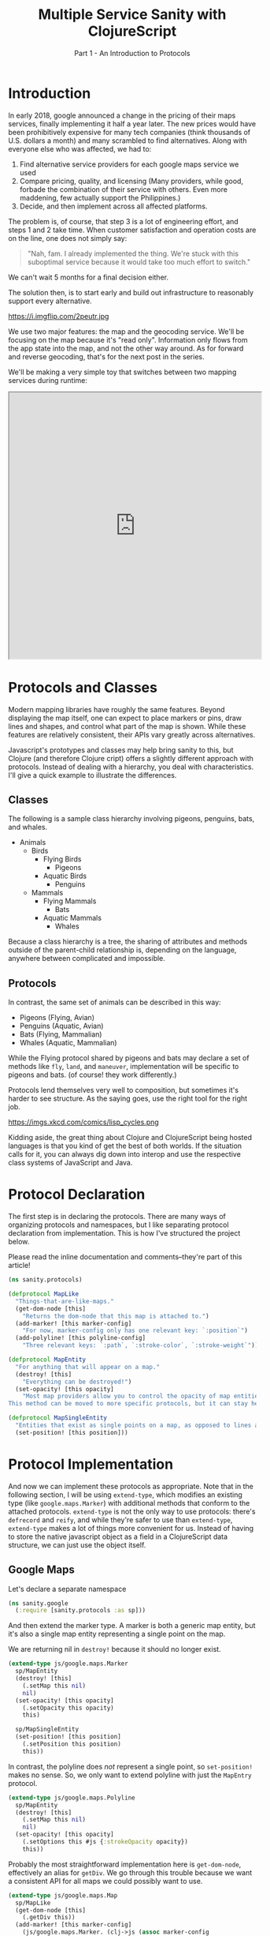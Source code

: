 #+TITLE: Multiple Service Sanity with ClojureScript
#+SUBTITLE: Part 1 - An Introduction to Protocols

* Introduction

In early 2018, google announced a change in the pricing of their maps services,
finally implementing it half a year later. The new prices would have been
prohibitively expensive for many tech companies (think thousands of U.S. dollars a
month) and many scrambled to find alternatives. Along with everyone else who was
affected, we had to:

1. Find alternative service providers for each google maps service we used
2. Compare pricing, quality, and licensing (Many providers, while good, forbade
   the combination of their service with others. Even more maddening, few
   actually support the Philippines.)
3. Decide, and then implement across all affected platforms.

The problem is, of course, that step 3 is a lot of engineering effort, and steps
1 and 2 take time. When customer satisfaction and operation costs are on the
line, one does not simply say:

#+BEGIN_QUOTE
"Nah, fam. I already implemented the thing. We're stuck with this suboptimal
service because it would take too much effort to switch."
#+END_QUOTE

We can't wait 5 months for a final decision either.

The solution then, is to start early and build out infrastructure to reasonably
support every alternative.

#+CAPTION: Sometimes, overengineering IS the answer.
https://i.imgflip.com/2peutr.jpg

We use two major features: the map and the geocoding service. We'll be focusing
on the map because it's "read only". Information only flows from the app state
into the map, and not the other way around. As for forward and reverse
geocoding, that's for the next post in the series.

We'll be making a very simple toy that switches between two mapping services
during runtime:

#+BEGIN_EXPORT html
<iframe style="width: 512px; height: 540px"= src="https://by-implication.github.io/multimap-sanity/";></iframe>
#+END_EXPORT

* Protocols and Classes

Modern mapping libraries have roughly the same features. Beyond displaying the
map itself, one can expect to place markers or pins, draw lines and shapes, and
control what part of the map is shown. While these features are relatively
consistent, their APIs vary greatly across alternatives.

Javascript's prototypes and classes may help bring sanity to this, but Clojure
(and therefore Clojure cript) offers a slightly different approach with
protocols. Instead of dealing with a hierarchy, you deal with characteristics.
I'll give a quick example to illustrate the differences.

** Classes

The following is a sample class hierarchy involving pigeons, penguins, bats, and whales.

- Animals
  - Birds
    - Flying Birds
      - Pigeons
    - Aquatic Birds
      - Penguins
  - Mammals
    - Flying Mammals
      - Bats
    - Aquatic Mammals
      - Whales

Because a class hierarchy is a tree, the sharing of attributes and methods
outside of the parent-child relationship is, depending on the language, anywhere
between complicated and impossible.

** Protocols

In contrast, the same set of animals can be described in this way:

- Pigeons (Flying, Avian)
- Penguins (Aquatic, Avian)
- Bats (Flying, Mammalian)
- Whales (Aquatic, Mammalian)

While the Flying protocol shared by pigeons and bats may declare a set of
methods like ~fly~, ~land~, and ~maneuver~, implementation will be specific to
pigeons and bats. (of course! they work differently.)

Protocols lend themselves very well to composition, but sometimes it's harder to
see structure. As the saying goes, use the right tool for the right job.

#+CAPTION: Except for lisp. Lisp is always the right tool.
https://imgs.xkcd.com/comics/lisp_cycles.png

Kidding aside, the great thing about Clojure and ClojureScript being hosted
languages is that you kind of get the best of both worlds. If the situation
calls for it, you can always dig down into interop and use the respective class
systems of JavaScript and Java.

* Protocol Declaration

The first step is in declaring the protocols. There are many ways of organizing
protocols and namespaces, but I like separating protocol declaration from
implementation. This is how I've structured the project below.

Please read the inline documentation and comments--they're part of this article!

#+BEGIN_SRC clojure
(ns sanity.protocols)

(defprotocol MapLike
  "Things-that-are-like-maps."
  (get-dom-node [this]
    "Returns the dom-node that this map is attached to.")
  (add-marker! [this marker-config]
    "For now, marker-config only has one relevant key: `:position`")
  (add-polyline! [this polyline-config]
    "Three relevant keys: `:path`, `:stroke-color`, `:stroke-weight`"))

(defprotocol MapEntity
  "For anything that will appear on a map."
  (destroy! [this]
    "Everything can be destroyed!")
  (set-opacity! [this opacity]
    "Most map providers allow you to control the opacity of map entities.
This method can be moved to more specific protocols, but it can stay here."))

(defprotocol MapSingleEntity
  "Entities that exist as single points on a map, as opposed to lines and polygons."
  (set-position! [this position]))
#+END_SRC

* Protocol Implementation

And now we can implement these protocols as appropriate. Note that in the
following section, I will be using ~extend-type~, which modifies an existing
type (like ~google.maps.Marker~) with additional methods that conform to the
attached protocols. ~extend-type~ is not the only way to use protocols: there's
~defrecord~ and ~reify~, and while they're safer to use than ~extend-type~,
~extend-type~ makes a lot of things more convenient for us. Instead of having to
store the native javascript object as a field in a ClojureScript data structure,
we can just use the object itself.

** Google Maps

Let's declare a separate namespace

#+BEGIN_SRC clojure
(ns sanity.google
  (:require [sanity.protocols :as sp]))
#+END_SRC

And then extend the marker type. A marker is both a generic map entity, but it's
also a single map entity representing a single point on the map.

We are returning nil in ~destroy!~ because it should no longer exist.

#+BEGIN_SRC clojure
(extend-type js/google.maps.Marker
  sp/MapEntity
  (destroy! [this]
    (.setMap this nil)
    nil)
  (set-opacity! [this opacity]
    (.setOpacity this opacity)
    this)

  sp/MapSingleEntity
  (set-position! [this position]
    (.setPosition this position)
    this))
#+END_SRC

In contrast, the polyline does /not/ represent a single point, so
~set-position!~ makes no sense. So, we only want to extend polyline with just
the ~MapEntry~ protocol.

#+BEGIN_SRC clojure
(extend-type js/google.maps.Polyline
  sp/MapEntity
  (destroy! [this]
    (.setMap this nil)
    nil)
  (set-opacity! [this opacity]
    (.setOptions this #js {:strokeOpacity opacity})
    this))
#+END_SRC

Probably the most straightforward implementation here is ~get-dom-node~,
effectively an alias for ~getDiv~. We go through this trouble because we want a
consistent API for all maps we could possibly want to use.

#+BEGIN_SRC clojure
(extend-type js/google.maps.Map
  sp/MapLike
  (get-dom-node [this]
    (.getDiv this))
  (add-marker! [this marker-config]
    (js/google.maps.Marker. (clj->js (assoc marker-config
                                            :map this))))
  (add-polyline! [this polyline-config]
    (js/google.maps.Polyline. (clj->js (assoc polyline-config
                                              :map this)))))
#+END_SRC

Finally, we explicitly define a ~new-google-map~ function to instantiate a...
new google map. We could have named this as simply ~new-map~ to allow for
consistency of this "constructor" function across the other services, but in
this case it's important to be very clear about what it is you're constructing.

#+BEGIN_SRC clojure
(defn new-google-map [map-config]
  (let [{:keys [dom-node center zoom]} map-config]
    (js/google.maps.Map. dom-node
                         #js {:center (clj->js center)
                              :zoom zoom})))
#+END_SRC

** Mapbox

Now let's implement the same protocol for mapbox. Notice that in our namespace
declaration, ~mapbox-gl~ is in the require statement. Unlike google maps, mapbox
exists as an npm library. Unfortunately, it's huge--it takes up about 23% the
size of final sakay webapp artifact, (in contrast, ClojureScript takes up 17%,
and the sakay-specific code is another 17%) but there's not much we can do about that.

#+BEGIN_SRC clojure
(ns sanity.mapbox
  (:require [sanity.protocols :as sp]
            ["mapbox-gl" :as mapbox]))
#+END_SRC

Mapbox markers are interesting. They're actually dom elements that are
positioned relative to the map. So, to set the marker's opacity, we can just
apply css styling. I'll leave the implementation of this method as an exercise
for the reader.

#+BEGIN_SRC clojure
(extend-type mapbox/Marker
  sp/MapEntity
  (destroy! [this]
    (.remove this)
    nil)
  (set-opacity! [this opacity]
    this)

  sp/MapSingleEntity
  (set-position! [this {:keys [lat lng]}]
    ;; Unfortunately, mapbox and google maps do not agree
    ;; on the representation of map positions.
    (.setLngLat this #js {:lon lng :lat lat})
    this))
#+END_SRC

Mapbox doesn't have polylines as a first-class entity, so we have to make a
record that implements the appropriate protocols. You can think of records as
clojure maps that have methods associated with them.

#+BEGIN_SRC clojure
(defrecord MapboxPolyline [street-map id]
  sp/MapEntity
  (destroy! [this]
    (when (.getLayer street-map id)
      (.removeLayer street-map id))
    (when (.getSource street-map id)
      (.removeSource street-map id)))
  (set-opacity! [this opacity]
    (.setPaintProperty street-map id "line-opacity" opacity)))
#+END_SRC

And since polylines aren't a first-class entity, "constructing" it is a little
different. Also notice the trivially simple implementation for ~get-dom-node~.

#+BEGIN_SRC clojure
(extend-type mapbox/Map
  sp/MapLike
  (get-dom-node [this]
    (.getContainer this))
  (add-marker! [this {:keys [position] :as marker-config}]
    (-> (mapbox/Marker. #js {})
        (sp/set-position! position)
        (.addTo this)))
  (add-polyline! [this {path :path
                        stroke-color :strokeColor
                        stroke-weight :strokeWeight
                        :as polyline-config}]
    ;; This bit is long because mapbox treats polylines differently from google maps.
    ;; Remember what I said about vastly different APIs? :P
    (let [polyline-id (random-uuid)
          line-source {:type "geojson"
                       :data {:type     "Feature"
                              :geometry {:type        "LineString"
                                         :properties  {}
                                         :coordinates (map (fn [{:keys [lat lng]}]
                                                             [lng lat])
                                                           path)}}}
          line-layer (clj->js
                      {:id     polyline-id
                       :type   "line"
                       :layout {:line-join "round"
                                :line-cap  "round"}
                       :paint  {:line-color stroke-color
                                :line-width stroke-weight}
                       :source line-source})]
      (.addLayer this line-layer)
      (map->MapboxPolyline {:street-map this
                            :id         polyline-id}))))

(defn new-mapbox-map [{:keys [dom-node center zoom style]}]
  (let [{:keys [lat lng]} center]
    (mapbox/Map. #js {:container dom-node
                      :center    #js [lng lat]
                      :zoom      zoom
                      :style     "https://tiles.stadiamaps.com/styles/alidade_smooth.json"})))
#+END_SRC

Now that our implementation is complete for both providers, we can use them.

#+BEGIN_SRC clojure
(ns sanity.core
  (:require [sanity.protocols :as sp]
            [sanity.google]
            [sanity.mapbox]))

(def use-google "So we can switch between google and mapbox." (atom false))
(def app-map "Stores the map object. Can be either google or mapbox." (atom nil))

(defn init-map []
  (let [map-config {:dom-node (js/document.getElementById "map")
                    :zoom     12
                    :center   {:lat 14.6091
                               :lng 121.0223}}]
    (if @use-google
      (sanity.google/new-google-map map-config)
      (sanity.mapbox/new-mapbox-map map-config))))

(defn setup []
  ;; Replace the `app-map` atom with the value of a newly initialized map.
  (reset! app-map (init-map))
  ;; Notice that it doesn't care if the map is google or mapbox.
  ;; The correct implementation will be used regardless.
  (sp/add-marker! @app-map {:position {:lat 14.6091
                                       :lng 121.0223}}))

(defn ^:export switch-provider []
  (swap! use-google not)
  (setup))

(defn init []
  (let [switch-button (js/document.getElementById "switch-button")]
    (.addEventListener switch-button "click" switch-provider))
  (setup))
#+END_SRC

At the time of writing, there is a ~#wontfix~ [[https://issuetracker.google.com/issues/35821412#comment32][memory leak]] in google maps making
it difficult to properly destroy a map instance. Having said this, I need to
point out a few important things regarding this leak, and the exercise we just
did.

1. The google map we're instantiating here is very bare, and the memory leak is
   unlikely to affect this demo app much. For an actually useful webapp though,
   this leak will be non-trivial.
2. You probably shouldn't even be switching between different map providers
   during runtime. Just comment things out, and refresh the browser. Our runtime
   switch is for illustrative purposes only.
3. If things are really that bad that you need to support service switching
   right up to deployment, you can come up with compiler flags via ~goog-define~
   that are basically variables that can be initialized based on build flags.

* Final Remarks

Protocols are a powerful tool for creating and managing abstractions or
interfaces to external services. They are not limited to our example above.
Protocols can be used for database connections, display rendering, and more.

In the next part of this series, I'll show you how we dealt with different
geocoding providers using a webapp framework called fulcro.

Below is a working sample of the code we worked on:
